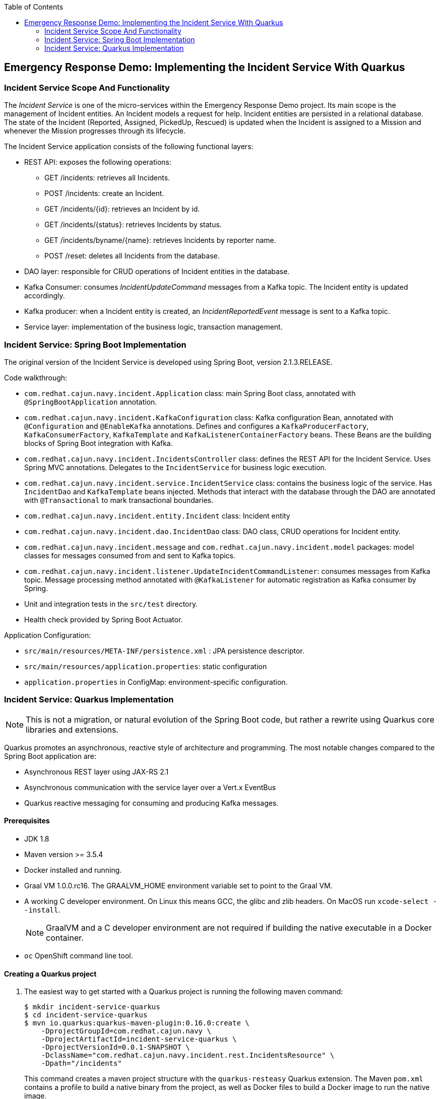 :scrollbar:
:data-uri:
:toc2:

== Emergency Response Demo: Implementing the Incident Service With Quarkus

=== Incident Service Scope And Functionality

The _Incident Service_ is one of the micro-services within the Emergency Response Demo project. Its main scope is the management of Incident entities. An Incident models a request for help. Incident entities are persisted in a relational database. +
The state of the Incident (Reported, Assigned, PickedUp, Rescued) is updated when the Incident is assigned to a Mission and whenever the Mission progresses through its lifecycle.

The Incident Service application consists of the following functional layers:

* REST API: exposes the following operations:
** GET /incidents: retrieves all Incidents.
** POST /incidents: create an Incident.
** GET /incidents/{id}: retrieves an Incident by id.
** GET /incidents/{status}: retrieves Incidents by status.
** GET /incidents/byname/{name}: retrieves Incidents by reporter name.
** POST /reset: deletes all Incidents from the database.
* DAO layer: responsible for CRUD operations of Incident entities in the database.
* Kafka Consumer: consumes _IncidentUpdateCommand_ messages from a Kafka topic. The Incident entity is updated accordingly.
* Kafka producer: when a Incident entity is created, an _IncidentReportedEvent_ message is sent to a Kafka topic.
* Service layer: implementation of the business logic, transaction management.

=== Incident Service: Spring Boot Implementation

The original version of the Incident Service is developed using Spring Boot, version 2.1.3.RELEASE.

Code walkthrough:

* `com.redhat.cajun.navy.incident.Application` class: main Spring Boot class, annotated with `@SpringBootApplication` annotation.
* `com.redhat.cajun.navy.incident.KafkaConfiguration` class: Kafka configuration Bean, annotated with `@Configuration` and `@EnableKafka` annotations. Defines and configures a `KafkaProducerFactory`, `KafkaConsumerFactory`, `KafkaTemplate` and `KafkaListenerContainerFactory` beans. These Beans are the building blocks of Spring Boot integration with Kafka.
* `com.redhat.cajun.navy.incident.IncidentsController` class: defines the REST API for the Incident Service. Uses Spring MVC annotations. Delegates to the `IncidentService` for business logic execution.
* `com.redhat.cajun.navy.incident.service.IncidentService` class: contains the business logic of the service. Has `IncidentDao` and `KafkaTemplate` beans injected. Methods that interact with the database through the DAO are annotated with `@Transactional` to mark transactional boundaries.
* `com.redhat.cajun.navy.incident.entity.Incident` class: Incident entity
* `com.redhat.cajun.navy.incident.dao.IncidentDao` class: DAO class, CRUD operations for Incident entity.
* `com.redhat.cajun.navy.incident.message` and `com.redhat.cajun.navy.incident.model` packages: model classes for messages consumed from and sent to Kafka topics.
* `com.redhat.cajun.navy.incident.listener.UpdateIncidentCommandListener`: consumes messages from Kafka topic. Message processing method annotated with `@KafkaListener` for automatic registration as Kafka consumer by Spring.
* Unit and integration tests in the `src/test` directory.
* Health check provided by Spring Boot Actuator.

Application Configuration:

* `src/main/resources/META-INF/persistence.xml` : JPA persistence descriptor.
* `src/main/resources/application.properties`: static configuration
* `application.properties` in ConfigMap: environment-specific configuration.

=== Incident Service: Quarkus Implementation

NOTE: This is not a migration, or natural evolution of the Spring Boot code, but rather a rewrite using Quarkus core libraries and extensions.

Quarkus promotes an asynchronous, reactive style of architecture and programming. The most notable changes compared to the Spring Boot application are:

* Asynchronous REST layer using JAX-RS 2.1
* Asynchronous communication with the service layer over a Vert.x EventBus
* Quarkus reactive messaging for consuming and producing Kafka messages.

==== Prerequisites

* JDK 1.8
* Maven version >= 3.5.4
* Docker installed and running.
* Graal VM 1.0.0.rc16. The GRAALVM_HOME environment variable set to point to the Graal VM.
* A working C developer environment. On Linux this means GCC, the glibc and zlib headers. On MacOS run `xcode-select --install`.
+
NOTE: GraalVM and a C developer environment are not required if building the native executable in a Docker container.
* `oc` OpenShift command line tool.

==== Creating a Quarkus project

. The easiest way to get started with a Quarkus project is running the following maven command:
+
----
$ mkdir incident-service-quarkus
$ cd incident-service-quarkus
$ mvn io.quarkus:quarkus-maven-plugin:0.16.0:create \
    -DprojectGroupId=com.redhat.cajun.navy \
    -DprojectArtifactId=incident-service-quarkus \
    -DprojectVersionId=0.0.1-SNAPSHOT \
    -DclassName="com.redhat.cajun.navy.incident.rest.IncidentsResource" \
    -Dpath="/incidents"
----
+
This command creates a maven project structure with the `quarkus-resteasy` Quarkus extension. The Maven `pom.xml` contains a profile to build a native binary from the project, as well as Docker files to build a Docker image to run the native image.

. Import the project into your IDE of choice (Red Hat CodeReady Studio, VSCode, IntelliJ).

. Remove the `com.redhat.cajun.navy.incident.rest` package in the `src/main/test` directory.

. Remove the `index.html` file from the `src/main/resources/META-INF/resources` directory.

==== REST API

In this section you will develop the REST API for the Incident Service using the asynchronous JAX-RS 2.1 REST API. The implementation will communicate asynchronously with the service layer using the Vert.x EventBus.

. In the `IncidentsResource` class, remove the generated `hello` method.
. Implement the REST endpoint to retrieve all the Incidents.
** Create a method `incidents()`, with method `GET`, bound to the root path. The endpoint produces JSON. The method returns a `CompletionStage<Response>`:
+
----
    @GET
    @Path("/")
    @Produces(MediaType.APPLICATION_JSON)
    public CompletionStage<Response> incidents() {
        return null;
    }
----
** In the project `pom.xml` file, add a dependency to the `quarkus-vertx` extension.
+
----
  <dependencies>
    [...]
    <dependency>
      <groupId>io.quarkus</groupId>
      <artifactId>quarkus-vertx</artifactId>
    </dependency>
  </dependencies>
----
** In the `IncidentsResource` class, inject an instance of the Vert.x `io.vertx.axle.core.eventbus.EventBus`.
+
----
@Inject
EventBus eventbus;
----
** Implement the method: the implementation sends a message to the `incident-service` Vert.x EventBus destination. The message payload is an empty Vert.x `JsonObject` object. The message contains a header specifying the operation that needs to be performed. The reply message contains the Incidents as a Vert.x `JsonArray`. The Array is encoded to a String and sent to the caller.
+
----
    @GET
    @Path("/")
    @Produces(MediaType.APPLICATION_JSON)
    public CompletionStage<Response> incidents() {
        DeliveryOptions options = new DeliveryOptions().addHeader("action", "incidents");
        return bus.<JsonObject>send("incident-service", new JsonObject(), options)
                .thenApply(msg -> Response.ok(msg.body().getJsonArray("incidents").encode()).build());
    }
----

. Implement the REST endpoint to create an Incident.
** Create a method `createIncident()`, with method `POST`, bound to the root path. The endpoint consumes JSON. The POST body payload is passed as a String to the method. The method returns a `CompletionStage<Response>`:
+
----
    @POST
    @Path("/")
    @Consumes(MediaType.APPLICATION_JSON)
    public CompletionStage<Response> createIncident(String incident) {
        return null;
    }
----
** Implement the method: the implementation sends a message to the `incident-service` Vert.x EventBus destination. The message payload is a `JsonObject` object containing the payload. The message contains a header specifying the operation that needs to be performed. The reply message is empty. Upon receiving the reply message, an empty response with Http status code 200 is sent to the caller.
+
----
    @POST
    @Path("/")
    @Consumes(MediaType.APPLICATION_JSON)
    public CompletionStage<Response> createIncident(String incident) {
        DeliveryOptions options = new DeliveryOptions().addHeader("action", "createIncident");
        return bus.<JsonObject>send("incident-service", new JsonObject(incident), options)
                .thenApply(msg -> Response.ok().build());
    }
----

. Implement the other REST API methods:
+
----
    @GET
    @Path("/{status}")
    @Produces(MediaType.APPLICATION_JSON)
    public CompletionStage<Response> incidentsByStatus(@PathParam("status") String status) {
        DeliveryOptions options = new DeliveryOptions().addHeader("action", "incidentsByStatus");
        return bus.<JsonObject>send("incident-service", new JsonObject().put("status", status), options)
                .thenApply(msg -> Response.ok(msg.body().getJsonArray("incidents").encode()).build());
    }

    @GET
    @Path("/incident/{id}")
    @Produces(MediaType.APPLICATION_JSON)
    public CompletionStage<Response> incidentById(@PathParam("id") String incidentId) {
        DeliveryOptions options = new DeliveryOptions().addHeader("action", "incidentById");
        return bus.<JsonObject>send("incident-service",  new JsonObject().put("incidentId", incidentId), options)
                .thenApply(msg -> {
                    JsonObject incident = msg.body().getJsonObject("incident");
                    if (incident == null) {
                        return Response.status(404).build();
                    } else {
                        return Response.ok(incident.encode()).build();
                    }
                });
    }

    @GET
    @Path("/byname/{name}")
    @Produces(MediaType.APPLICATION_JSON)
    public CompletionStage<Response> incidentsByName(@PathParam("name") String name) {
        DeliveryOptions options = new DeliveryOptions().addHeader("action", "incidentsByName");
        return bus.<JsonObject>send("incident-service", new JsonObject().put("name", name), options)
                .thenApply(msg -> Response.ok(msg.body().getJsonArray("incidents").encode()).build());
    }

    @POST
    @Path("/reset")
    public CompletionStage<Response> reset() {
        DeliveryOptions options = new DeliveryOptions().addHeader("action", "incidentsByName");
        return bus.<JsonObject>send("incident-service", new JsonObject(), options)
                .thenApply(msg -> Response.ok().build());
    }
----

==== Model

The model classes in the `com.redhat.cajun.navy.incident.message` and `com.redhat.cajun.navy.incident.model` packages don't require a lot of changes.

. Copy the `com.redhat.cajun.navy.incident.message` and `com.redhat.cajun.navy.incident.model` from the Spring Boot implementation to the project.
. When building a native executable, GraalVM operates with a closed world assumption, and as such reflection targets need to be explicitly declared. In Quarkus, this can be done by annotating classes that will be used reflectively with the `@RegisterForReflection` annotation. This will for instance be the case for domain classes that will be used with libraries like _JSON-B_.
** Annotate the `IncidentReportedEvent`, `Message` and `Incident` classes with the `@RegisterForReflection` annotation.
** Add setters for all the fields in the `Incident` class.
. In a native executable, a class like `Message` with a generic field (`body`) cannot be created through reflection with _JSON-B_. An adapter class is required to help the JSON-B framework to correctly unmarshall JSON into an instance of `Message<UpdateIncidentCommand>`.
** In the `pom.xml` file of the project, add a dependency to the `quarkus-jsonb` extension:
+
----
  <dependencies>
    [...]
    <dependency>
      <groupId>io.quarkus</groupId>
      <artifactId>quarkus-jsonb</artifactId>
    </dependency>
  </dependencies>
----
** Add a inner static builder class to `UpdateIncidentCommand`:
+
----
public class UpdateIncidentCommand {

    private Incident incident;

    public Incident getIncident() {
        return incident;
    }

    public static class Builder {

        private final UpdateIncidentCommand command;

        public Builder(Incident incident) {
            command = new UpdateIncidentCommand();
            command.incident = incident;
        }

        public UpdateIncidentCommand build() {
            return command;
        }

    }
}
----
** Create a JSON-B adapter class for `Message<UpdateIncidentCommand>` in the `com.redhat.cajun.navy.incident.message` package:
+
----
public class UpdateIncidentCommandMessageAdapter implements JsonbAdapter<Message, JsonObject> {

    @Override
    public JsonObject adaptToJson(Message obj) throws Exception {
        return null;
    }

    @Override
    public Message<UpdateIncidentCommand> adaptFromJson(JsonObject adapted) throws Exception {
        JsonObject bodyJson = adapted.getJsonObject("body");
        JsonObject incidentJson = bodyJson.getJsonObject("incident");
        Incident incident = new Incident.Builder(incidentJson.getString("id"))
                .lat(incidentJson.containsKey("lat") ? incidentJson.getString("lat") : null)
                .lon(incidentJson.containsKey("lon") ? incidentJson.getString("lon") : null)
                .medicalNeeded(incidentJson.containsKey("medicalNeeded") ? incidentJson.getBoolean("medicalNeeded") : null)
                .numberOfPeople(incidentJson.containsKey("numberOfPeople") ? incidentJson.getInt("numberOfPeople") : null)
                .victimName(incidentJson.containsKey("victimName") ? incidentJson.getString("victimName") : null)
                .victimPhoneNumber(incidentJson.containsKey("victimPhoneNumber") ? incidentJson.getString("victimPhoneNumber") : null)
                .status(incidentJson.containsKey("status") ? incidentJson.getString("status") : null)
                .build();
        UpdateIncidentCommand command = new UpdateIncidentCommand.Builder(incident).build();
        return new Message.Builder<>(adapted.getString("messageType"), adapted.getString("invokingService"), command)
                .id(adapted.getString("id")).timestamp(adapted.getJsonNumber("timestamp").longValue()).build();
    }
}
----

==== Persistence Layer

. To use JPA in a Quarkus application with PostgreSQL, the following dependencies need to be added to the `pom.xml` file: `quarkus-agroal`, `quarkus-hibernate-orm`, `quarkus-jdbc-postgres`.
+
----
  <dependencies>
    [...]
    <dependency>
      <groupId>io.quarkus</groupId>
      <artifactId>quarkus-agroal</artifactId>
    </dependency>
    <dependency>
      <groupId>io.quarkus</groupId>
      <artifactId>quarkus-hibernate-orm</artifactId>
    </dependency>
    <dependency>
      <groupId>io.quarkus</groupId>
      <artifactId>quarkus-jdbc-postgresql</artifactId>
    </dependency>
  </dependencies>
----
. Copy the `com.redhat.cajun.navy.incident.dao` and `com.redhat.cajun.navy.incident.entity` packages from the Spring Boot implementation to the project.
. In the `IncidentDao` class:
** Replace the `@Component` class level annotation with the CDI `@ApplicationScoped` annotation.
** Replace the `@PersistenceContext` annotation on the `entityManager` field with a `@Inject` annotation.

==== Service Layer

. Copy the `com.redhat.cajun.navy.incident.service` package from the Spring Boot implementation to the project.
. Make the following changes to the `IncidentService` class:
** Replace the `@Service` class level annotation with the CDI `@ApplicationScoped` annotation.
** Remove the injected `KafkaTemplate` field.
** On the `IncidentDao` field, replace the `@Autowired` annotation with a CDI `@Inject` annotation.
** Remove the `destination` field.
** In the `create` method, remove the code to send a message to the Kafka topic.
** Replace the `org.springframework.transaction.annotation.Transactional` annotations with `javax.transaction.Transactional` annotations.
. In the `com.redhat.cajun.navy.incident.service` package, create a class `EventBusConsumer`. This class is responsible for consuming messages from the Vert.x EventBus, marshalling message payload,  delegating to the `IncidentService` class, and sending a reply over the EventBus.
+
----
@ApplicationScoped
public class EventBusConsumer {

    private static Logger log = LoggerFactory.getLogger(EventBusConsumer.class);

    @Inject
    IncidentService service;

    @ConsumeEvent(value = "incident-service", blocking = true)
    public void consume(Message<JsonObject> msg) {
        String action = msg.headers().get("action");
        switch (action) {
            case "incidents" :
                incidents(msg);
                break;
            case "incidentById" :
                incidentById(msg);
                break;
            case "incidentsByStatus":
                incidentsByStatus(msg);
                break;
            case "incidentsByName":
                incidentsByName(msg);
                break;
            case "reset" :
                reset(msg);
                break;
            case "createIncident":
                createIncident(msg);
                break;
            default:
                msg.fail(-1, "Unsupported operation");
        }
    }

    private void incidents(Message<JsonObject> msg) {
        List<Incident> incidents = service.incidents();
        JsonArray incidentsArray = new JsonArray(incidents.stream().map(this::toJsonObject).collect(Collectors.toList()));
        JsonObject jsonObject = new JsonObject().put("incidents", incidentsArray);
        msg.reply(jsonObject);
    }

    private void incidentById(Message<JsonObject> msg) {
        String id = msg.body().getString("incidentId");
        Incident incident = service.getIncident(id);
        if (incident == null) {
            msg.reply(new JsonObject());
        } else {
            msg.reply(new JsonObject().put("incident", toJsonObject(incident)));
        }
    }

    private void incidentsByStatus(Message<JsonObject> msg) {
        String status = msg.body().getString("status");
        List<Incident> incidents = service.incidentsByStatus(status);
        JsonArray incidentsArray = new JsonArray(incidents.stream().map(this::toJsonObject).collect(Collectors.toList()));
        JsonObject jsonObject = new JsonObject().put("incidents", incidentsArray);
        msg.reply(jsonObject);
    }

    private void incidentsByName(Message<JsonObject> msg) {
        String name = msg.body().getString("name");
        List<Incident> incidents = service.incidentsByName(name);
        JsonArray incidentsArray = new JsonArray(incidents.stream().map(this::toJsonObject).collect(Collectors.toList()));
        JsonObject jsonObject = new JsonObject().put("incidents", incidentsArray);
        msg.reply(jsonObject);
    }

    private void reset(Message<JsonObject> msg) {
        service.reset();
        msg.reply(new JsonObject());
    }

    private void createIncident(Message<JsonObject> msg) {
        Incident created = service.create(fromJsonObject(msg.body()));
        msg.reply(new JsonObject());
    }

    private JsonObject toJsonObject(Incident incident) {
        return new JsonObject().put("id", incident.getId())
                .put("lat", incident.getLat())
                .put("lon", incident.getLon())
                .put("medicalNeeded", incident.isMedicalNeeded())
                .put("numberOfPeople", incident.getNumberOfPeople())
                .put("victimName", incident.getVictimName())
                .put("victimPhoneNumber", incident.getVictimPhoneNumber())
                .put("timeStamp", incident.getTimestamp())
                .put("status", incident.getStatus());
    }

    private Incident fromJsonObject(JsonObject jsonObject) {
        return new Incident.Builder(jsonObject.getString("id"))
                .lat(jsonObject.getDouble("lat").toString())
                .lon(jsonObject.getDouble("lon").toString())
                .medicalNeeded(jsonObject.getBoolean("medicalNeeded"))
                .numberOfPeople(jsonObject.getInteger("numberOfPeople"))
                .victimName(jsonObject.getString("victimName"))
                .victimPhoneNumber(jsonObject.getString("victimPhoneNumber"))
                .timestamp(jsonObject.getLong("timeStamp"))
                .status(jsonObject.getString("status"))
                .build();
    }
}
----
+
** The `@ConsumeEvent` annotation marks a method as a consumer of messages from the Vert.x EventBus. The `value` attribute specifies the EventBus destination. The `blocking` attribute specifies that the event consumption should be done on a Vert.x worker thread, rather than on an event loop thread.

==== Producing Kafka messages

Quarkus applications utilize MicroProfile Reactive Messaging to interact with Apache Kafka.

The Incident Service needs to send a message to a Kafka topic when a new Incident is created. In the Spring Boot implementation, this is done as part of the `create` method in the `IncidentService` class. In the Quarkus version of the service, you are going to add this functionality to the `EventBusConsumer` class.

. To integrate with Kafka, the following quarkus extensions need to be added to the `pom.xml` file: `quarkus-smallrye-reactive-streams-operators`, `quarkus-smallrye-reactive-messaging`, `quarkus-smallrye-reactive-mesaging-kafka`.
+
----
  <dependencies>
    [...]
    <dependency>
      <groupId>io.quarkus</groupId>
      <artifactId>quarkus-smallrye-reactive-streams-operators</artifactId>
    </dependency>
    <dependency>
      <groupId>io.quarkus</groupId>
      <artifactId>quarkus-smallrye-reactive-messaging</artifactId>
    </dependency>
    <dependency>
      <groupId>io.quarkus</groupId>
      <artifactId>quarkus-smallrye-reactive-messaging-kafka</artifactId>
    </dependency>
  </dependencies>
----

. Add the following field to the `EventBusConsumer` class:
+
----
private FlowableProcessor<Incident> processor = UnicastProcessor.<Incident>create().toSerialized();
----
+
`UnicastProcessor` is a _reactivex_ Processor that queues up events until a single _Subscriber_ subscribes to it, replays those events to it until the Subscriber catches up and then switches to relaying events live to this single Subscriber. The call to `toSerialized()` ensures that calls to `onNext()` are properly serialized.

. Add the following methods to the `EventConsumer` class:
+
----
    @Outgoing("incident-reported-event")
    public PublisherBuilder<org.eclipse.microprofile.reactive.messaging.Message<String>> source() {
        return ReactiveStreams.fromPublisher(processor).flatMapCompletionStage(this::toMessage);
    }

    private CompletionStage<org.eclipse.microprofile.reactive.messaging.Message<String>> toMessage(Incident incident) {
        com.redhat.cajun.navy.incident.message.Message<IncidentReportedEvent> message
                = new com.redhat.cajun.navy.incident.message.Message.Builder<>("IncidentReportedEvent", "IncidentService",
                    new IncidentReportedEvent.Builder(incident.getId())
                        .lat(new BigDecimal(incident.getLat()))
                        .lon(new BigDecimal(incident.getLon()))
                        .medicalNeeded(incident.isMedicalNeeded())
                        .numberOfPeople(incident.getNumberOfPeople())
                        .timestamp(incident.getTimestamp())
                        .build())
                .build();
        Jsonb jsonb = JsonbBuilder.create();
        String json = jsonb.toJson(message);
        log.debug("Message: " + json);
        CompletableFuture<org.eclipse.microprofile.reactive.messaging.Message<String>> future = new CompletableFuture<>();
        KafkaMessage<String, String> kafkaMessage = KafkaMessage.of(incident.getId(), json);
        future.complete(kafkaMessage);
        return future;
    }
----
+
** The `org.eclipse.microprofile.reactive.messaging.Outgoing` annotation is used to signify a publisher of outgoing messages.
** The publisher method can take several signatures. Here we use a method that takes zero parameters, and returns a `PublisherBuilder`. `PublisherBuilder` is a builder for a _reactivestreams_ `Publisher`
** The type of message is wrapped in a `org.eclipse.microprofile.reactive.messaging.Message`.
** The `toMessage` method implementation constructs a `KafkaMessage` (which is a subclass of `org.eclipse.microprofile.reactive.messaging.Message`) with JSON payload and the Incident id as key. The message is wrapped in a `CompletableFuture` which itself is used to build the `PublisherBuilder`.
** The result is that whenever the `BehaviorProcessor` observes an item, a Kafka message will be sent. The details of the Kafka connection and the target topic are specified in the configuration.

. When a new Incident has been created, it must be submitted to the `BehaviorProcessor`. This is done in the `create` method of the `EventBusConsumer` class:
+
----
    private void createIncident(Message<JsonObject> msg) {
        Incident created = service.create(codec.fromJsonObject(msg.body()));
	    processor.onNext(created);
        msg.reply(new JsonObject());
    }
----
** The `onNext()` method is back-pressure aware: if the subscriber is not ready to accept events, they will be buffrered in the processor .

==== Consuming Kafka messages

The Incident Service listens for _UpdateIncidentCommand_ messages published on a Kafka queue. On Quarkus, MicroProfile Reactive Messaging is used to consume messages from Kafka.

. In the project, create a new package `com.redhat.cajun.navy.incident.consumer`.
. In the `pom.xml` of the project, add a depenency to the `quarkus-jsonp` extension:
+
----
  <dependencies>
    [...]
    <dependency>
      <groupId>io.quarkus</groupId>
      <artifactId>quarkus-jsonp</artifactId>
    </dependency>
  </dependencies>
----
** _JSON-P_ (JSON Processing) is a Java API to process and parse JSON messages.
. In the `com.redhat.cajun.navy.incident.consumer` package, create a class `IncidentCommandMessageSource` with the following implementation:
+
----
@ApplicationScoped
public class IncidentCommandMessageSource {

    private final static Logger log = LoggerFactory.getLogger(IncidentCommandMessageSource.class);

    private static final String UPDATE_INCIDENT_COMMAND = "UpdateIncidentCommand";
    private static final String[] ACCEPTED_MESSAGE_TYPES = {UPDATE_INCIDENT_COMMAND};

    @Inject
    IncidentService incidentService;

    @Incoming("incident-command")
    @Acknowledgment(Acknowledgment.Strategy.MANUAL)
    public CompletionStage<ReceivedKafkaMessage<String, String>> processMessage(ReceivedKafkaMessage<String, String> message) {
        try {
            acceptMessageType(message.getPayload()).ifPresent(m -> processUpdateIncidentCommand(message.getPayload()));
        } catch (Exception e) {
            log.error("Error processing msg " + message.getPayload(), e);
        }
        return message.ack().toCompletableFuture().thenApply(x -> message);
    }

    @SuppressWarnings("unchecked")
    private void processUpdateIncidentCommand(String messageAsJson) {

        Message<UpdateIncidentCommand> message;

        JsonbConfig config = new JsonbConfig().withAdapters(new UpdateIncidentCommandMessageAdapter());
        Jsonb jsonb = JsonbBuilder.newBuilder().withConfig(config).build();
        message = jsonb.fromJson(messageAsJson, Message.class);
        Incident incident = message.getBody().getIncident();

        log.debug("Processing '" + UPDATE_INCIDENT_COMMAND + "' message for incident '" + incident.getId() + "'");
        incidentService.updateIncident(incident);
    }

    private Optional<String> acceptMessageType(String messageAsJson) {
        try {
            JsonObject jsonReader = Json.createReader(new StringReader(messageAsJson)).readObject();
            String messageType = jsonReader.getString("messageType");
            if (Arrays.asList(ACCEPTED_MESSAGE_TYPES).contains(messageType)) {
                return Optional.of(messageType);
            }
            log.debug("Message with type '" + messageType + "' is ignored");
        } catch (Exception e) {
            log.warn("Unexpected message which is not JSON or without 'messageType' field.");
            log.warn("Message: " + messageAsJson);
        }
        return Optional.empty();
    }

}
----
** The implementation is fairly similar to the `UpdateIncidentCommandListener` class in the Spring Boot application. The differences reside in the way the String payload is unmarshalled ( with _JSON-B_ instead of _Jackson_), and of course how a stream of incoming messages is defined when using Reactive Messaging.
** The `@Incoming` annotation defines a subscriber to incoming messages. The details of the message source - Kafka in our case - are specified as configuration.
** The `@Acknowledgment(Acknowledgment.Strategy.MANUAL)` annotation indicates that incoming messages ae acknowledged manually. Translated to Kafka this means that _autocommit_ is set to false, and messages are committed explicitly.
** The implementation checks whether the incoming message is of the expected format, and if so, unmarshals the payload to an `Incident` instance and delegates to the `IncidentService` to update the Incident entity in the database. Finally the message is acknowledged.

==== Health Check

Quarkus uses the MicroProfile Health specification through the SmallRye Health extension. +
MicroProfile Health allows applications to provide information about their state to external viewers which is typically useful in cloud environments where automated processes must be able to determine whether the application should be discarded or restarted.

. In the `pom.xml` file of the project, add a dependency to the `quarkus-smallrye-health` extension:
+
----
  <dependencies>
    [...]
    <dependency>
      <groupId>io.quarkus</groupId>
      <artifactId>quarkus-smallrye-health</artifactId>
    </dependency>
  </dependencies>
----
. In the `com.redhat.cajun.navy.incident.rest` pckage of the project, add a class `ApplicationHealthCheck` with the following contents:
+
----
@Health
@ApplicationScoped
public class ApplicationHealthCheck implements HealthCheck {

    @Override
    public HealthCheckResponse call() {
        return HealthCheckResponse.named("Health check").up().build();
    }
}
----
** The healthcheck is exposed as a REST endpoint, with path `/health`


==== Configuration

Configuration of Quarkus applications is through the MicroProfile Config specification. A Quarkus application expects configuration settings in a `application.properties` properties file on the classpath. Externalized configuration settings can be provided through system properties at application startup, through environment variables of by providing a properties file in the `config` directory, relative to the application.

. Create a file `application.properties` in the `src/main/resurces` directory of the project.
. Add the following configuration properties to the file:
+
----
quarkus.datasource.driver=org.postgresql.Driver
quarkus.hibernate-orm.database.generation=none

quarkus.log.category."com.redhat.cajun.navy".level=DEBUG
quarkus.log.category."org.eclipse.yasson".level=ERROR
quarkus.log.console.enable=true
quarkus.log.console.level=DEBUG
quarkus.log.level=INFO

# Configure the Kafka source
smallrye.messaging.source.incident-command.type=io.smallrye.reactive.messaging.kafka.Kafka
smallrye.messaging.source.incident-command.key.deserializer=org.apache.kafka.common.serialization.StringDeserializer
smallrye.messaging.source.incident-command.value.deserializer=org.apache.kafka.common.serialization.StringDeserializer
smallrye.messaging.source.incident-command.request.timeout.ms=30000
smallrye.messaging.source.incident-command.enable.auto.commit=false

# Configure the Kafka sink
smallrye.messaging.sink.incident-reported-event.type=io.smallrye.reactive.messaging.kafka.Kafka
smallrye.messaging.sink.incident-reported-event.key.serializer=org.apache.kafka.common.serialization.StringSerializer
smallrye.messaging.sink.incident-reported-event.value.serializer=org.apache.kafka.common.serialization.StringSerializer
smallrye.messaging.sink.incident-reported-event.session.timeout.ms=6000
smallrye.messaging.sink.incident-reported-event.acks=1
----
+
** Additional configuration properties which are environment specific (database connection URL, Kafka connection details, etc..) should be provided with an external properties file, mounted as a ConfigMap in the application container.
** The `smallrye.messaging.source.incident-command` and `smallrye.messaging.sink.incident-reported-event` entries provide configuration settings for the incoming (source) and outgoing (sink) Kafka message streams.

==== Building a native image

. Verify that the application code compiles and builds successfully.
+
----
$ mvn clean package
----
. Build a Linux 64-bit native executable of the application:
+
----
$ mvn package -Pnative -Dnative-image.docker-build=true
----
+
** This produces a native executable `incident-service-quarkus-0.0.1-SNAPSHOT-runner` in the `target` folder of the project. Note that this executable only runs on 64-bit Linux.
. Build a Docker image with the native executable. The `src/main/docker` folder of the project contains a Dockerfile based on a minimal Fedora image. Build the Docker image:
+
----
$ sudo docker build -f src/main/docker/Dockerfile.native -t incident-service-quarkus:0.0.1
----

==== Deploying on OpenShift

. Push the Docker image to the internal registry of your OpenShift cluster. This requires admin access to the cluster. The steps are as follows - adapt where needed:
+
----
$ sudo docker login -p <token> -e unused -u unused docker-registry-default.apps.<openshift-domain>
$ sudo docker tag incident-service-quarkus:0.0.1 docker-registry-default.apps.<openshift-domain>/openshift/incident-service-quarkus:0.0.1
$ sudo docker push docker-registry-default.apps.<openshift-domain/openshift/incident-service-quarkus:0.0.1
----

. Create a file called `application.properties` on your local file system, with the following content:
+
----
quarkus.datasource.url=jdbc:postgresql://postgresql.emergency-response-demo.svc:5432/emergency_response_demo
quarkus.datasource.username=naps
quarkus.datasource.password=naps

smallrye.messaging.sink.incident-reported-event.bootstrap.servers=kafka-cluster-kafka-bootstrap.emergency-response-demo.svc:9092
smallrye.messaging.sink.incident-reported-event.topic=topic-incident-event

smallrye.messaging.source.incident-command.bootstrap.servers=kafka-cluster-kafka-bootstrap.emergency-response-demo.svc:9092
smallrye.messaging.source.incident-command.topic=topic-incident-command
smallrye.messaging.source.incident-command.group.id=incident-service-quarkus
----

. Using the OpenShift `oc` command line tool, create a ConfigMap for the Incident Service:
+
----
$ oc create configmap incident-service-quarkus --from-file=application.properties -n emergency-response-demo
----

. Using the OpenShift `oc` command line tool, create a DeploymentConfig, Service and Route for the Incident Service:

. Create a file called `incident-service-quarkus` on your local file system, with the following content:
+
----
---
kind: List
apiVersion: v1
items:
- apiVersion: v1
  kind: Service
  metadata:
    labels:
      app: incident-service-quarkus
      expose: "true"
    annotations:
    name: incident-service-quarkus
  spec:
    ports:
      - name: http
        port: 8080
        protocol: TCP
        targetPort: 8080
    selector:
      group: erd-services
      app: incident-service-quarkus
    sessionAffinity: None
    type: ClusterIP
- apiVersion: route.openshift.io/v1
  kind: Route
  metadata:
    labels:
      app: incident-service-quarkus
    name: incident-service-quarkus
  spec:
    port:
      targetPort: 8080
    to:
      kind: Service
      name: incident-service-quarkus
      weight: 100
    wildcardPolicy: None
- apiVersion: apps.openshift.io/v1
  kind: DeploymentConfig
  metadata:
    labels:
      app: incident-service-quarkus
    name: incident-service-quarkus
  spec:
    replicas: 1
    revisionHistoryLimit: 2
    selector:
      group: erd-services
      app: incident-service-quarkus
    strategy:
      activeDeadlineSeconds: 21600
      resources: {}
      rollingParams:
        intervalSeconds: 1
        maxSurge: 25%
        maxUnavailable: 25%
        timeoutSeconds: 3600
        updatePeriodSeconds: 1
      type: Rolling
    template:
      metadata:
        labels:
          group: erd-services
          app: incident-service-quarkus
      spec:
        containers:
          - env:
            - name: KUBERNETES_NAMESPACE
              valueFrom:
                fieldRef:
                  apiVersion: v1
                  fieldPath: metadata.namespace
            imagePullPolicy: IfNotPresent
            name: incident-service-quarkus
            ports:
              - containerPort: 8080
                name: http
                protocol: TCP
              - containerPort: 9779
                name: prometheus
                protocol: TCP
              - containerPort: 8778
                name: jolokia
                protocol: TCP
            livenessProbe:
              failureThreshold: 3
              httpGet:
                path: /health
                port: 8080
                scheme: HTTP
              initialDelaySeconds: 10
              periodSeconds: 30
              timeoutSeconds: 3
            readinessProbe:
              failureThreshold: 3
              httpGet:
                path: /health
                port: 8080
                scheme: HTTP
              initialDelaySeconds: 3
              periodSeconds: 10
              timeoutSeconds: 3
            resources:
              limits:
                cpu: '100m'
                memory: '150Mi'
              requests:
                cpu: '50m'
                memory: '50Mi'
            securityContext:
              privileged: false
            terminationMessagePath: /dev/termination-log
            terminationMessagePolicy: File
            volumeMounts:
              - mountPath: /work/config
                name: config
        dnsPolicy: ClusterFirst
        restartPolicy: Always
        schedulerName: default-scheduler
        securityContext: {}
        serviceAccount: incident-service-quarkus
        serviceAccountName: incident-service-quarkus
        terminationGracePeriodSeconds: 30
        volumes:
          - configMap:
              defaultMode: 420
              name: incident-service-quarkus
            name: config
    triggers:
      - type: ConfigChange
      - imageChangeParams:
          automatic: true
          containerNames:
            - incident-service-quarkus
          from:
            kind: ImageStreamTag
            name: "incident-service-quarkus:0.0.1"
            namespace: openshift
        type: ImageChange
----

==== Testing the Quarkus implementation of the Incident Service

. Verify the logs of the `incident-service-quarkus` pod.
. Change the url of the Incident Service to point to the Quarkus version in the `disaster-simulator` and `emergency-console` ConfigMaps.
. Bounce the `disaster-simulator` and `emergency-console` pods.
. Scale down the Spring Boot version of the Incident Service to 0 pods.
. Run a test, verify the correct working of the Incident Service.
